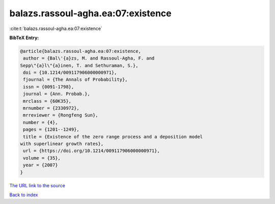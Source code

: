 balazs.rassoul-agha.ea:07:existence
===================================

:cite:t:`balazs.rassoul-agha.ea:07:existence`

**BibTeX Entry:**

.. code-block:: bibtex

   @article{balazs.rassoul-agha.ea:07:existence,
    author = {Bal\'{a}zs, M. and Rassoul-Agha, F. and
   Sepp\"{a}l\"{a}inen, T. and Sethuraman, S.},
    doi = {10.1214/009117906000000971},
    fjournal = {The Annals of Probability},
    issn = {0091-1798},
    journal = {Ann. Probab.},
    mrclass = {60K35},
    mrnumber = {2330972},
    mrreviewer = {Rongfeng Sun},
    number = {4},
    pages = {1201--1249},
    title = {Existence of the zero range process and a deposition model
   with superlinear growth rates},
    url = {https://doi.org/10.1214/009117906000000971},
    volume = {35},
    year = {2007}
   }

`The URL link to the source <ttps://doi.org/10.1214/009117906000000971}>`__


`Back to index <../By-Cite-Keys.html>`__
